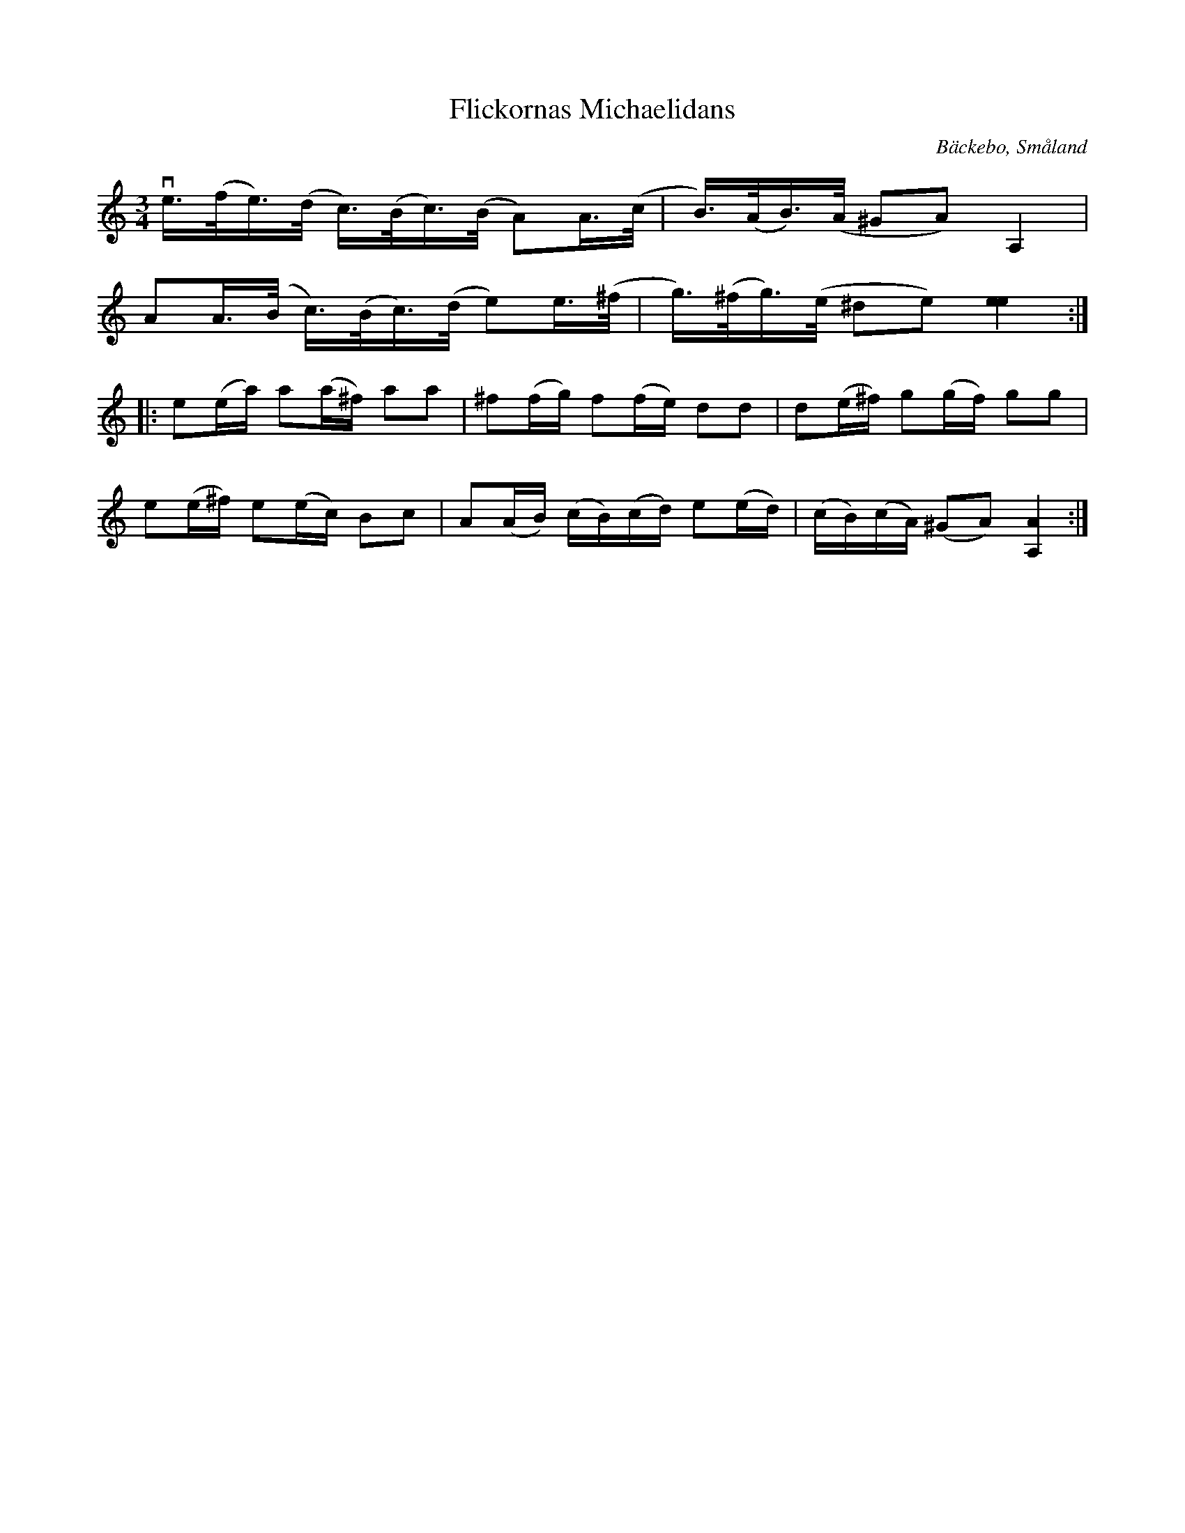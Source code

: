 %%abc-charset utf-8

X:48
T:Flickornas Michaelidans
R:slängpolska
O:Bäckebo, Småland
B:Svenska Låtar Småland
N:SvL Sml 48
S:Ida-Sofia Jonsson-Erlandsson
M:3/4
L:1/16
K:Am
ve>(fe)>(d c)>(Bc)>(B A2)A>(c | B)>(AB)>(A ^G2A2) A,4 |
A2A>(B c)>(Bc)>(d e2)e>(^f | g)>(^fg)>(e ^d2e2) [e4e4] :|
|: e2(ea) a2(a^f) a2a2 | ^f2(fg) f2(fe) d2d2 | d2(e^f) g2(gf) g2g2 |
e2(e^f) e2(ec) B2c2 | A2(AB) (cB)(cd) e2(ed) | (cB)(cA) (^G2A2) [A4A,4] :|

